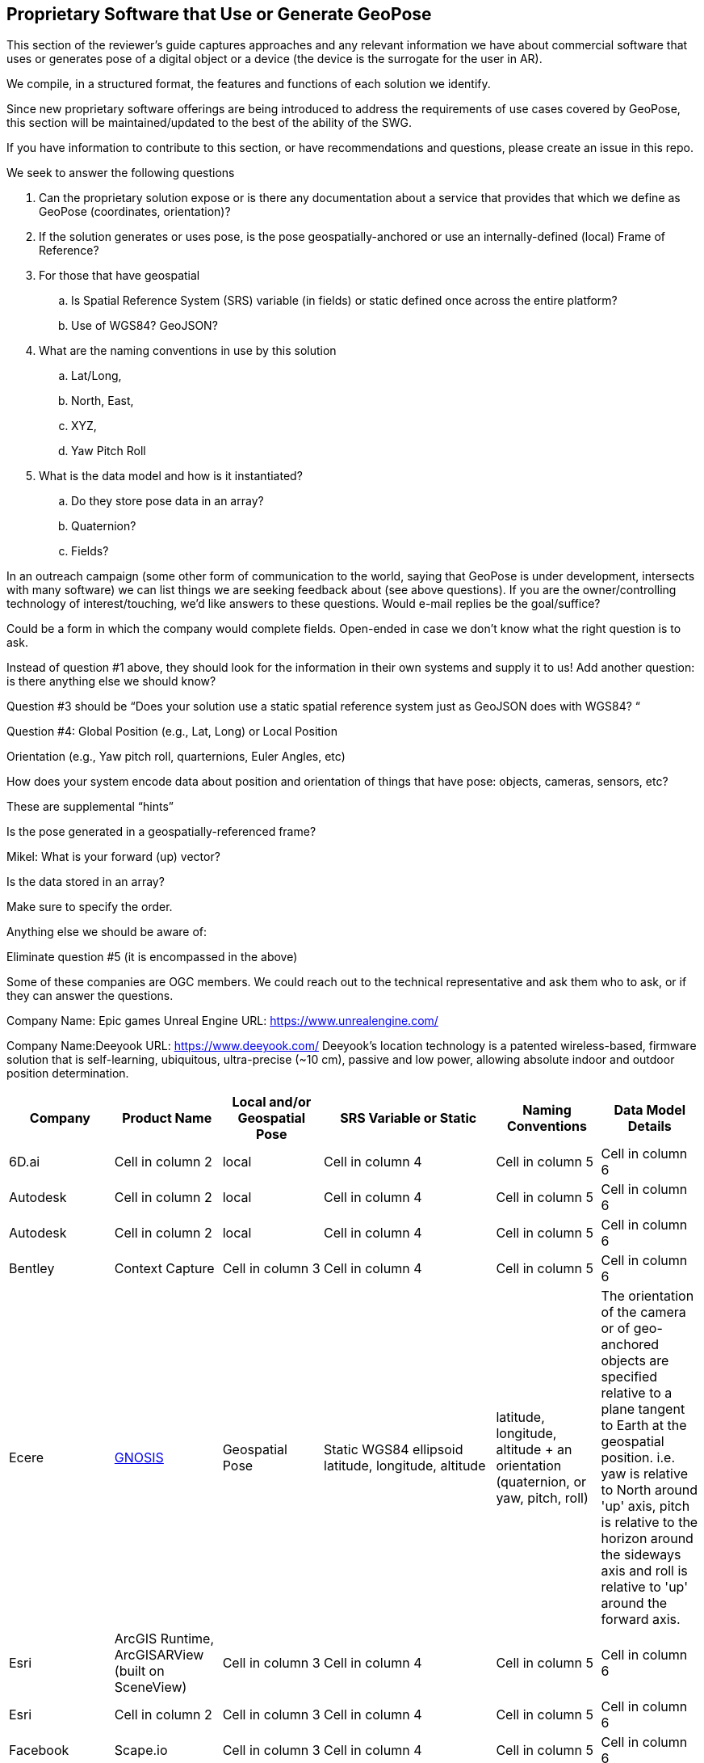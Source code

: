 [[rg-landscape-proprietary-section]]
== Proprietary Software that Use or Generate GeoPose

This section of the reviewer's guide captures approaches and any relevant information we have about commercial software that uses or generates pose of a digital object or a device (the device is the surrogate for the user in AR).

We compile, in a structured format, the features and functions of each solution we identify.

Since new proprietary software offerings are being introduced to address the requirements of use cases covered by GeoPose, this section will be maintained/updated to the best of the ability of the SWG.

If you have information to contribute to this section, or have recommendations and questions, please create an issue in this repo.


.We seek to answer the following questions
. Can the proprietary solution expose or is there any documentation about a service that provides that which we define as GeoPose (coordinates, orientation)? +
. If the solution generates or uses pose, is the pose geospatially-anchored or use an internally-defined (local) Frame of Reference? +
. For those that have geospatial +
.. Is Spatial Reference System (SRS) variable (in fields) or static defined once across the entire platform? +
.. Use of WGS84? GeoJSON?
. What are the naming conventions in use by this solution
.. Lat/Long,
.. North, East,
.. XYZ,
.. Yaw Pitch Roll
. What is the data model and how is it instantiated?
.. Do they store pose data in an array?
.. Quaternion?
.. Fields?

In an outreach campaign (some other form of communication to the world, saying that GeoPose is under development, intersects with many software) we can list things we are seeking feedback about (see above questions). If you are the owner/controlling technology of interest/touching, we’d like answers to these questions. Would e-mail replies be the goal/suffice?

Could be a form in which the company would complete fields. Open-ended in case we don’t know what the right question is to ask.

Instead of question #1 above, they should look for the information in their own systems and supply it to us! Add another question: is there anything else we should know?

Question #3 should be “Does your solution use a static spatial reference system just as GeoJSON does with WGS84? “

Question #4: Global Position (e.g., Lat, Long) or Local Position

Orientation (e.g., Yaw pitch roll, quarternions, Euler Angles, etc)

How does your system encode data about position and orientation of things that have pose: objects, cameras, sensors, etc?

These are supplemental “hints”

Is the pose generated in a geospatially-referenced frame?

Mikel: What is your forward (up) vector?

Is the data stored in an array?

Make sure to specify the order.

Anything else we should be aware of:

Eliminate question #5 (it is encompassed in the above)

Some of these companies are OGC members. We could reach out to the technical representative and ask them who to ask, or if they can answer the questions.


Company Name: Epic games
Unreal Engine
URL: https://www.unrealengine.com/


Company Name:Deeyook
URL: https://www.deeyook.com/
Deeyook's location technology is a patented wireless-based, firmware solution that is self-learning, ubiquitous, ultra-precise (~10 cm), passive and low power, allowing absolute indoor and outdoor position determination.

|===
|*Company* |*Product Name* |*Local and/or Geospatial Pose* |*SRS Variable or Static* |*Naming Conventions* |*Data Model Details*

|6D.ai
|Cell in column 2
|local
|Cell in column 4
|Cell in column 5
|Cell in column 6

|Autodesk
|Cell in column 2
|local
|Cell in column 4
|Cell in column 5
|Cell in column 6

|Autodesk
|Cell in column 2
|local
|Cell in column 4
|Cell in column 5
|Cell in column 6

|Bentley
|Context Capture
|Cell in column 3
|Cell in column 4
|Cell in column 5
|Cell in column 6

|Ecere
|link:http://ecere.ca/gnosis/[GNOSIS]
|Geospatial Pose
|Static WGS84 ellipsoid latitude, longitude, altitude
|latitude, longitude, altitude + an orientation (quaternion, or yaw, pitch, roll)
|The orientation of the camera or of geo-anchored objects are specified relative to a plane tangent to Earth at the geospatial position.
i.e. yaw is relative to North around 'up' axis, pitch is relative to the horizon around the sideways axis and roll is relative to 'up' around the forward axis.

|Esri
|ArcGIS Runtime, ArcGISARView (built on SceneView)
|Cell in column 3
|Cell in column 4
|Cell in column 5
|Cell in column 6

|Esri
|Cell in column 2
|Cell in column 3
|Cell in column 4
|Cell in column 5
|Cell in column 6

|Facebook
|Scape.io
|Cell in column 3
|Cell in column 4
|Cell in column 5
|Cell in column 6

|Google
|Visual Positioning Service
|Cell in column 3
|Cell in column 4
|Cell in column 5
|Cell in column 6

|Google
|Maps
|Cell in column 3
|Cell in column 4
|Cell in column 5
|Cell in column 6

|Google
|Chrome?
|Cell in column 3
|Cell in column 4
|Cell in column 5
|Cell in column 6

|HERE Technologies
|Visual Positioning Service Proof of Concept with Verizon
|Cell in column 3
|sub-meter accuracy using an image or video. Proprietary 3D positioning algorithms from HERE analyze images or videos for accurate positioning. https://t.her.is/2GjHvCf
|Cell in column 5
|Cell in column 6

|Immersal
|Cell in column 2
|local
|Cell in column 4
|Cell in column 5
|Cell in column 6

|Lyft
|BlueVision
|Cell in column 3
|Cell in column 4
|Cell in column 5
|Cell in column 6

|Microsoft
|Azure Spatial Anchors
|Cell in column 3
|Cell in column 4
|Cell in column 5
|Cell in column 6

|Niantic
|Cell in column 2
|Cell in column 3
|Cell in column 4
|Cell in column 5
|Cell in column 6

|PTC
|Vuforia
|local
|Cell in column 4
|Cell in column 5
|Cell in column 6

|Open Robotics
|link:http://docs.ros.org/jade/api/geographic_msgs/html/msg/GeoPose.html[Robotic Operating System (ROS)].
|GeoSpatial "GeoPoint" is position, using the WGS 84 reference ellipsoid
|geometry_msgs/Quaternion orientation
|Orientation uses the East-North-Up (ENU) frame of reference
|Cell in column 6

|SPAR3D
|Cell in column 2
|Cell in column 3
|Cell in column 4
|Cell in column 5
|Cell in column 6

|Sturfee
|Cell in column 2
|Cell in column 3
|Cell in column 4
|Cell in column 5
|Cell in column 6

|Trimble
|Cell in column 2
|Cell in column 3
|Cell in column 4
|Cell in column 5
|Cell in column 6

|Uber
|Cell in column 2
|Cell in column 3
|Cell in column 4
|Cell in column 5
|Cell in column 6

|Verses
|Cell in column 2
|Cell in column 3
|Cell in column 4
|Cell in column 5
|Cell in column 6

|vGIS
|Cell in column 2
|Cell in column 3
|Cell in column 4
|Cell in column 5
|Cell in column 6

|Visometry
|Vision Lib
|Local
|Cell in column 4
|Cell in column 5
|Cell in column 6

|Visualix
|Cell in column 2
|Local
|Cell in column 4
|Cell in column 5
|Cell in column 6

|===
